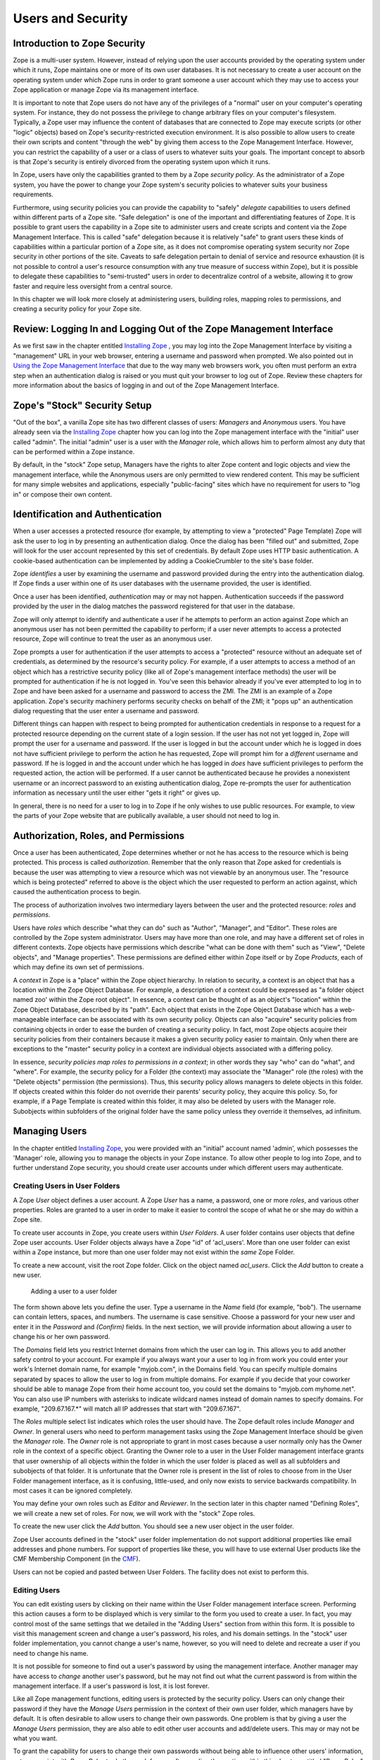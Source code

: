 Users and Security
==================

Introduction to Zope Security
-----------------------------

Zope is a multi-user system. However, instead of relying upon the
user accounts provided by the operating system under which it runs,
Zope maintains one or more of its own user databases.  It is not
necessary to create a user account on the operating system under
which Zope runs in order to grant someone a user account which they
may use to access your Zope application or manage Zope via its
management interface.

It is important to note that Zope users do not have any of the
privileges of a "normal" user on your computer's operating system.
For instance, they do not possess the privilege to change arbitrary
files on your computer's filesystem.  Typically, a Zope user may
influence the content of databases that are connected to Zope may
execute scripts (or other "logic" objects) based on Zope's
security-restricted execution environment.  It is also possible to
allow users to create their own scripts and content "through the
web" by giving them access to the Zope Management Interface.
However, you can restrict the capability of a user or a class of
users to whatever suits your goals.  The important concept to absorb
is that Zope's security is entirely divorced from the operating
system upon which it runs.

In Zope, users have only the capabilities granted to them by a Zope
*security policy*.  As the administrator of a Zope system, you have
the power to change your Zope system's security policies to whatever
suits your business requirements.

Furthermore, using security policies you can provide the capability
to "safely" *delegate* capabilities to users defined within
different parts of a Zope site.  "Safe delegation" is one of the
important and differentiating features of Zope.  It is possible to
grant users the capability in a Zope site to administer users and
create scripts and content via the Zope Management Interface.  This
is called "safe" delegation because it is relatively "safe" to grant
users these kinds of capabilities within a particular portion of a
Zope site, as it does not compromise operating system security nor
Zope security in other portions of the site.  Caveats to safe
delegation pertain to denial of service and resource exhaustion (it
is not possible to control a user's resource consumption with any
true measure of success within Zope), but it is possible to delegate
these capabilities to "semi-trusted" users in order to decentralize
control of a website, allowing it to grow faster and require less
oversight from a central source.

In this chapter we will look more closely at administering users,
building roles, mapping roles to permissions, and creating a
security policy for your Zope site.

Review:  Logging In and Logging Out of the Zope Management Interface
--------------------------------------------------------------------

As we first saw in the chapter entitled `Installing Zope
<InstallingZope.html>`_ , you may log into the Zope Management
Interface by visiting a "management" URL in your web browser,
entering a username and password when prompted. We also pointed
out in `Using the Zope Management Interface <UsingZope.html>`_ that
due to the way many web browsers work, you often must perform an
extra step when an authentication dialog is raised or you must
quit your browser to log out of Zope.  Review these chapters for
more information about the basics of logging in and out of the
Zope Management Interface.

Zope's "Stock" Security Setup
-----------------------------

"Out of the box", a vanilla Zope site has two different classes of
users: *Managers* and *Anonymous* users.  You have already seen
via the `Installing Zope`_ chapter how you can
log into the Zope management interface with the "initial" user
called "admin".  The initial "admin" user is a user with the
*Manager* role, which allows him to perform almost any duty that
can be performed within a Zope instance.

By default, in the "stock" Zope setup, Managers have the rights to
alter Zope content and logic objects and view the management
interface, while the Anonymous users are only permitted to view
rendered content. This may be sufficient for many simple websites
and applications, especially "public-facing" sites which have no
requirement for users to "log in" or compose their own content.

Identification and Authentication
---------------------------------

When a user accesses a protected resource (for example, by attempting to view a
"protected" Page Template) Zope will ask the user to log in by presenting an
authentication dialog. Once the dialog has been "filled out" and submitted,
Zope will look for the user account represented by this set of credentials. By
default Zope uses HTTP basic authentication. A cookie-based authentication can
be implemented by adding a CookieCrumbler to the site's base folder.

Zope *identifies* a user by examining the username and password
provided during the entry into the authentication dialog.  If Zope
finds a user within one of its user databases with the username
provided, the user is identified.

Once a user has been identified, *authentication* may or may not
happen.  Authentication succeeds if the password provided by the
user in the dialog matches the password registered for that user
in the database.

Zope will only attempt to identify and authenticate a user if he
attempts to perform an action against Zope which an anonymous user
has not been permitted the capability to perform; if a user never
attempts to access a protected resource, Zope will continue to
treat the user as an anonymous user.

Zope prompts a user for authentication if the user attempts to
access a "protected" resource without an adequate set of
credentials, as determined by the resource's security policy.  For
example, if a user attempts to access a method of an object which
has a restrictive security policy (like all of Zope's management
interface methods) the user will be prompted for authentication if
he is not logged in.  You've seen this behavior already if you've
ever attempted to log in to Zope and have been asked for a
username and password to access the ZMI.  The ZMI is an example of
a Zope application.  Zope's security machinery performs security
checks on behalf of the ZMI; it "pops up" an authentication dialog
requesting that the user enter a username and password.

Different things can happen with respect to being prompted for
authentication credentials in response to a request for a protected
resource depending on the current state of a login session.  If
the user has not not yet logged in, Zope will prompt the user for
a username and password.  If the user is logged in but the account
under which he is logged in does not have sufficient privilege to
perform the action he has requested, Zope will prompt him for a
*different* username and password.  If he is logged in and the
account under which he has logged in *does* have sufficient
privileges to perform the requested action, the action will be
performed.  If a user cannot be authenticated because he provides
a nonexistent username or an incorrect password to an existing
authentication dialog, Zope re-prompts the user for authentication
information as necessary until the user either "gets it right" or
gives up.

In general, there is no need for a user to log in to Zope if he
only wishes to use public resources.  For example, to view the
parts of your Zope website that are publically available, a user
should not need to log in.

Authorization, Roles, and Permissions
-------------------------------------

Once a user has been authenticated, Zope determines whether or not
he has access to the resource which is being protected. This
process is called *authorization*.  Remember that the only reason
that Zope asked for credentials is because the user was attempting
to view a resource which was not viewable by an anonymous user.
The "resource which is being protected" referred to above is the
object which the user requested to perform an action against,
which caused the authentication process to begin.

The process of authorization involves two intermediary layers
between the user and the protected resource: *roles* and
*permissions*.

Users have *roles* which describe "what they can do" such as
"Author", "Manager", and "Editor".  These roles are controlled by
the Zope system administrator.  Users may have more than one role,
and may have a different set of roles in different contexts.  Zope
objects have permissions which describe "what can be done with
them" such as "View", "Delete objects", and "Manage properties".
These permissions are defined either within Zope itself or by Zope
*Products*, each of which may define its own set of permissions.

A *context* in Zope is a "place" within the Zope object hierarchy.
In relation to security, a context is an object that has a
location within the Zope Object Database.  For example, a
description of a context could be expressed as "a folder object named zoo'
within the Zope root object". In essence, a context can be thought of as an
object's "location" within the Zope Object Database, described by
its "path".  Each object that exists in the Zope Object Database
which has a web-manageable interface can be associated with its
own security policy.  Objects can also "acquire" security policies
from containing objects in order to ease the burden of creating a
security policy.  In fact, most Zope objects acquire their
security policies from their containers because it makes a given
security policy easier to maintain.  Only when there are
exceptions to the "master" security policy in a context are
individual objects associated with a differing policy.

In essence, *security policies map roles to permissions in a
context*; in other words they say "who" can do "what", and
"where". For example, the security policy for a Folder (the
context) may associate the "Manager" role (the roles) with the
"Delete objects" permission (the permissions). Thus, this security
policy allows managers to delete objects in this folder.  If
objects created within this folder do not override their parents'
security policy, they acquire this policy.  So, for example, if a
Page Template is created within this folder, it may also be deleted
by users with the Manager role.  Subobjects within subfolders of
the original folder have the same policy unless they override it
themselves, ad infinitum.

Managing Users
--------------

In the chapter entitled `Installing Zope`_, you
were provided with an "initial" account named 'admin', which
possesses the 'Manager' role, allowing you to manage the objects
in your Zope instance.  To allow other people to log into Zope,
and to further understand Zope security, you should create user
accounts under which different users may authenticate.

Creating Users in User Folders
~~~~~~~~~~~~~~~~~~~~~~~~~~~~~~

A Zope *User* object defines a user account. A Zope *User* has a
name, a password, one or more *roles*, and various other
properties.  Roles are granted to a user in order to make it
easier to control the scope of what he or she may do within a
Zope site.

To create user accounts in Zope, you create users within *User
Folders*.  A user folder contains user objects that define Zope
user accounts.  User Folder objects always have a Zope "id" of
'acl_users'.  More than one user folder can exist within a Zope
instance, but more than one user folder may not exist within the
*same* Zope Folder.

To create a new account, visit the root Zope folder. Click on
the object named *acl_users*.  Click the *Add* button to create
a new user.

.. figure:: ../Figures/6-1.png

   Adding a user to a user folder

The form shown above lets you define the user. Type a username
in the *Name* field (for example, "bob").  The username can
contain letters, spaces, and numbers. The username is case
sensitive.  Choose a password for your new user and enter it in
the *Password* and *(Confirm)* fields.  In the next section, we
will provide information about allowing a user to change his or
her own password.

The *Domains* field lets you restrict Internet domains from
which the user can log in. This allows you to add another safety
control to your account. For example if you always want your a
user to log in from work you could enter your work's Internet
domain name, for example "myjob.com", in the Domains field. You
can specify multiple domains separated by spaces to allow the
user to log in from multiple domains. For example if you decide
that your coworker should be able to manage Zope from their home
account too, you could set the domains to "myjob.com
myhome.net". You can also use IP numbers with asterisks to
indicate wildcard names instead of domain names to specify
domains. For example, "209.67.167.*" will match all IP addresses
that start with "209.67.167".

The *Roles* multiple select list indicates which roles the user
should have.  The Zope default roles include *Manager* and
*Owner*.  In general users who need to perform management tasks
using the Zope Management Interface should be given the
*Manager* role.  The *Owner* role is not appropriate to grant in
most cases because a user normally only has the Owner role in
the context of a specific object. Granting the Owner role to a
user in the User Folder management interface grants that user
ownership of all objects within the folder in which the user
folder is placed as well as all subfolders and subobjects of
that folder.  It is unfortunate that the Owner role is present
in the list of roles to choose from in the User Folder
management interface, as it is confusing, little-used, and only
now exists to service backwards compatibility.  In most cases it
can be ignored completely.

You may define your own roles such as *Editor* and *Reviewer*.
In the section later in this chapter named "Defining Roles", we
will create a new set of roles.  For now, we will work with the
"stock" Zope roles.

To create the new user click the *Add* button. You should see a
new user object in the user folder.

Zope User accounts defined in the "stock" user folder
implementation do not support additional properties like
email addresses and phone numbers.  For support of properties
like these, you will have to use external User products like the
CMF Membership Component (in the `CMF <http://cmf.zope.org>`_).

Users can not be copied and pasted between User Folders.  The
facility does not exist to perform this.

Editing Users
~~~~~~~~~~~~~

You can edit existing users by clicking on their name within the
User Folder management interface screen. Performing this action
causes a form to be displayed which is very similar to the form
you used to create a user. In fact, you may control most of the
same settings that we detailed in the "Adding Users" section
from within this form.  It is possible to visit this management
screen and change a user's password, his roles, and his domain
settings.  In the "stock" user folder implementation, you cannot
change a user's name, however, so you will need to delete and
recreate a user if you need to change his name.

It is not possible for someone to find out a user's password by
using the management interface.  Another manager may have access
to *change* another user's password, but he may not find out
what the current password is from within the management
interface.  If a user's password is lost, it is lost forever.

Like all Zope management functions, editing users is protected
by the security policy. Users can only change their password if
they have the *Manage Users* permission in the context of their
own user folder, which managers have by default.  It is often
desirable to allow users to change their own passwords.  One
problem is that by giving a user the *Manage Users* permission,
they are also able to edit other user accounts and add/delete
users.  This may or may not be what you want.  

To grant the capability for users to change their own passwords
without being able to influence other users' information, set up
a script with *Proxy Roles* to do the work for you after reading
the section within this chapter entitled "Proxy Roles".

In general, user folders work like normal Zope folders; you can
create, edit and delete contained objects. However, user folders
are not as capable as normal folders. You cannot cut and paste
users in a user folder, and you can't create anything besides a
user in a user folder.

To delete an existing user from a user folder, select the user and
click the *Delete* button. 

Defining a User's Location
~~~~~~~~~~~~~~~~~~~~~~~~~~

Zope can contain multiple user folders at different locations in
the object database hierarchy. A Zope user cannot access
protected resources above the user folder in which their account
is defined.  The location of a user's account information
determines the scope of the user's access.

If an account is defined in a user folder within the root
folder, the user may access protected objects defined within the
root folder. This is probably where the account you are using
right now is defined.  You can however, create user folders
within any Zope folder.  If a user folder is defined in a
subfolder, the user may only access protected resources within
that subfolder and within subfolders of that subfolder, and so
on.  

Consider the case of a user folder at
*/BeautySchool/Hair/acl_users*. Suppose the user *Ralph
Scissorhands* is defined in this user folder.  Ralph cannot
access protected Zope resources above the folder at
*/BeautySchool/Hair*. Effectively Ralph's view of protected
resources in the Zope site is limited to things in the
*BeautySchool/Hair* folder and below. Regardless of the roles
assigned to Ralph, he cannot access protected resources "above"
his location.  If Ralph was defined as having the 'Manager'
role, he would be able to go directly to
/BeautySchool/Hair/manage to manage his resources, but could not
access /BeautySchool/manage at all.

To access the Zope Management Interface as Manager user who is
*not* defined in the "root" user folder, use the URL to the
folder which contains his user folder plus 'manage'.  For
example, if Ralph Scissorhands above has the Manager role as
defined within a user folder in the *BeautySchool/Hair* folder,
he would be able to access the Zope Management Interface by
visiting 'http://zopeserver/BeautySchool/Hair/manage'.

Of course, any user may access any resource which is *not*
protected, so a user's creation location is not at all relevant
with respect to unprotected resources.  The user's location only
matters when he attempts to use objects in a way that requires
authentication and authorization, such as the objects which
compose the Zope Management Interface.

It is straightforward to delegate responsibilities to site
managers using this technique. One of the most common Zope
management patterns is to place related objects in a folder
together and then create a user folder in that folder to define
people who are responsible for those objects.  By doing so, you
"safely" *delegate* the responsibility for these objects to
these users.

For example, suppose people in your organization wear
uniforms. You are creating an intranet that provides information
about your organization, including information about
uniforms. You might create a 'uniforms' folder somewhere in the
intranet Zope site. In that folder you could put objects such as
pictures of uniforms and descriptions for how to wear and clean
them.  Then you could create a user folder in the 'uniforms'
folder and create an account for the head tailor. When a new
style of uniform comes out the tailor doesn't have to ask the
web master to update the site, he or she can update their own
section of the site without bothering anyone else.
Additionally, the head tailor cannot log into any folder above
the 'uniforms' folder, which means the head tailor cannot manage
any objects other than those in the 'uniforms' folder.

*Delegation* is a very common pattern in Zope applications. By
delegating different areas of your Zope site to different users,
you can take the burden of site administration off of a small
group of managers and spread that burden around to different
specific groups of users.

Working with Alternative User Folders  
~~~~~~~~~~~~~~~~~~~~~~~~~~~~~~~~~~~~~

It may be that you don't want to manage your user account through the web using
Zope's "stock" user folder implementation. Perhaps you already have a user
database, or perhaps you want to use other tools to maintain your account
information. Zope allows you to use alternate sources of data as user
information repositories. The most popular user folder implementation is called
`PluggableAuthService`_ which allows you to mix-in and combine a vast number of
different authentication schemes and backends, like LDAP or MySQL.

.. _PluggableAuthService: http://pypi.python.org/pypi/Products.PluggableAuthService

Some user folders provide alternate login and logout controls in
the form of web pages, rather than relying on Basic HTTP
Authentication controls. Despite this variety, all user folders
use the same general log in procedure of prompting you for
credentials when you access a protected resource.

While most users are managed with user folders of one kind or
another, Zope has a few special user accounts that are not
managed with user folder.

Special User Accounts
~~~~~~~~~~~~~~~~~~~~~

Zope provides three special user accounts which are not defined
with user folders, the *anonymous user*, the *emergency user*,
and the *initial manager*. The anonymous user is used
frequently, while the emergency user and initial manager
accounts are rarely used but are important to know about.

Zope Anonymous User
%%%%%%%%%%%%%%%%%%%

Zope has a built-in user account for "guests" who possess no
credentials.  This is the 'Anonymous' user. If you don't have
a user account on Zope, you'll be considered to be the
'Anonymous' user.

The 'Anonymous' *user* additionally possesses the 'Anonymous'
*role*. The "stock" Zope security policy restricts users which
possess the 'Anonymous' role from accessing nonpublic
resources. You can tailor this policy, but most of the time
you'll find the default anonymous security settings adequate.

As we mentioned earlier in the chapter, you must try to access
a protected resource in order for Zope to attempt
authentication.  Even if you've got a user account on the
system, Zope will consider you the 'Anonymous' user until you
been prompted for login and you've successfully logged in.

Zope Emergency User
%%%%%%%%%%%%%%%%%%%

Zope has a special user account for emergency use known as the
*emergency user*. The emergency user is not restricted
by normal security settings. However, the emergency user
cannot create any new objects with the exception of new user
objects.

The emergency user is typically only useful for two things:
fixing broken permissions, and creating and changing user
accounts.

You may use the emergency user account to create or change
other user accounts.  Typically, you use the emergency user
account to define accounts with the 'Manager' role or change
the password of an existing account which already possesses
the 'Manager' role.  This is useful in case you lose your
management user password or username.  Typically, after you
create or change an existing a manager account you will log
out as the emergency user and log back in as the manager.

Another reason to use the emergency user account is to "fix"
broken permissions.  If you lock yourself out of Zope by
removing permissions you need to manage Zope, you can use the
emergency user account to repair the permissions. In this case
log in as the emergency user and make sure that your manager
account has the 'View management screens' and 'Change
permissions' permissions with respect to the object you're
attempting to view. Then log out and log back with your
manager account and you should have enough access to fix
anything else that is broken.

The emergency user cannot create new "content", "logic" or
"presentation" objects.  A common error message seen by users
attempting to use the emergency user account in trying to
create a new object is shown below.

.. figure:: ../Figures/6-2.png

   Error caused by trying to create a new object when logged in
   as the emergency user

The error above lets you know that the emergency user cannot
create new objects. This is "by design", and the reasoning
behind this policy may become clearer later in the chapter
when we cover ownership.  

Creating an Emergency User
%%%%%%%%%%%%%%%%%%%%%%%%%%

Unlike normal user accounts that are defined through the Zope
Management Interface, the emergency user account is defined
through a file in the filesystem. You can change the emergency
user account by editing or generating the file named 'access'
in the Zope home directory (the main Zope directory). Zope
comes with a command line utility in the Zope home directory
named 'zpasswd.py' to manage the emergency user account.  On
UNIX, run 'zpasswd.py' by passing it the 'access' file path as
its only argument::

  $ cd (... where your ZOPE_HOME is... )
  $ python zpasswd.py access

  Username: superuser
  Password:
  Verify password:

  Please choose a format from:

  SHA - SHA-1 hashed password
  CRYPT - UNIX-style crypt password
  CLEARTEXT - no protection.

  Encoding: SHA
  Domain restrictions:         

Due to pathing differences, Windows users usually need to
enter this into a command prompt to invoke zpasswd::

  > cd (... where your ZOPE_HOME is ...)
  > cd bin
  > python ..\zpasswd.py ..\access

The 'zpasswd.py' script steps you through the process of
creating an emergency user account. Note that when you type in
your password it is not echoed to the screen. You can also run
'zpasswd.py' with no arguments to get a list of command line
options.  When setting up or changing the emergency user's
details, you need to restart the Zope process for your changes
to come into effect.

Zope Initial Manager
%%%%%%%%%%%%%%%%%%%%

The initial manager account is created by the Zope installer
so you can log into Zope the first time. When you first
install Zope you should see a message like this::

  creating default inituser file
  Note:
          The initial user name and password are 'admin'
          and 'IVX3kAwU'.

          You can change the name and password through the web
          interface or using the 'zpasswd.py' script.

This lets you know the initial manager's name and
password. You can use this information to log in to Zope for
the first time as a manager. 

Initial users are defined in a similar way to the emergency
user; they are defined in a file on the filesystem named
'inituser'.  On UNIX, the 'zpasswd.py' program can be used to
edit or generate this file the same way it is used to edit or
generate the emergency user 'access' file::

  $ cd ( ... were your ZOPE_HOME is ... )
  $ python zpasswd.py inituser

  Username: bob
  Password:
  Verify password:

  Please choose a format from:

  SHA - SHA-1 hashed password
  CRYPT - UNIX-style crypt password
  CLEARTEXT - no protection.

  Encoding: SHA
  Domain restrictions:    

This will create an 'inituser' file which contains a user
named "bob" and will set its password.  The password is not
echoed back to you when you type it in.  The effect of
creating an 'inituser' file depends on the state of the
existing Zope database.

When Zope starts up, if there are *no* users in the root user
folder (such as when you start Zope with a "fresh" ZODB
database), and an 'inituser' file exists, the user defined
within 'inituser' will be created within the root user folder.
If any users already exist within the root user folder, the
existence of the 'inituser' file has no effect.  Normally,
initial users are created by the Zope installer for you, and
you shouldn't have to worry about changing them.  Only in
cases where you start a new Zope database (for example, if you
delete the 'var/Data.fs' file) should you need to worry about
creating an 'inituser' file.  Note that if Zope is being used
in an INSTANCE_HOME setup, the created "inituser" file must be
copied to the INSTANCE_HOME directory. Most Zope setups are
not INSTANCE_HOME setups (unless you've explicitly made it
so), so you typically don't need to worry about this.  The
'inituser' feature is a convenience and is rarely used in
practice except by the installer.

Protecting Against Password Snooping
------------------------------------

The HTTP Basic Authentication protocol that Zope uses as part of
its "stock" user folder implementation passes login information
"over the wire" in an easily decryptable way.  It is employed,
however, because it has the widest browser support of any
available authentication mechanism.

If you're worried about someone "snooping" your username/password
combinations, or you wish to manage your Zope site ultra-securely,
you should manage your Zope site via an SSL (Secured Sockets
Layer) connection.  The easiest way to do this is to use Apache or
another webserver which comes with SSL support and put it "in
front" of Zope. The chapter of this book entitled
`Virtual Hosting <VirtualHosting.html>`_ provides some background that may be
helpful to set up an SSL server in front of Zope.

Managing Custom Security Policies
---------------------------------

Zope security policies control authorization; they define *who*
can do *what* and *where* they can do it. Security policies
describe how roles are associated with permissions in the context
of a particular object. Roles label classes of users, and
permissions protect objects. Thus, security policies define which
classes of users (roles) can take what kinds of actions
(permissions) in a given part of the site.

Rather than stating which specific user can take which specific
action on which specific object, Zope allows you to define which
kinds of users can take which kinds of action in which areas of
the site. This sort of generalization makes your security policies
simple and more powerful. Of course, you can make exceptions to
your policy for specific users, actions, and objects.

Working with Roles
~~~~~~~~~~~~~~~~~~

Zope users have *roles* that define what kinds of actions they
can take. Roles define classes of users such as *Manager*,
*Anonymous*, and *Authenticated*.

Roles are similar to UNIX groups in that they abstract groups of
users. And like UNIX groups, each Zope user can have one or more
roles.

Roles make it easier for administrators to manage
security. Instead of forcing an administrator to specifically
define the actions allowed by each user in a context, the
administrator can define different security policies for
different user roles in a context.  Since roles are classes of
users, he needn't associate the policy directly with a user.
Instead, he may associate the policy with one of the user's
roles.

Zope comes with four built-in roles:

Manager
  This role is used for users who perform standard Zope
  management functions such as creating and edit Zope folders and
  documents.

Anonymous
  The Zope 'Anonymous' user has this role. This
  role should be authorized to view public resources. In general
  this role should not be allowed to change Zope objects.

Owner
  This role is assigned automatically to users in the
  context of objects they create. We'll cover ownership later in
  this chapter.

Authenticated
  This role is assigned automatically to users
  whom have provided valid authentication credentials.  This
  role means that Zope "knows" who a particular user is. When
  Users are logged in they are considered to also have the
  Authenticated role, regardless of other roles.

For basic Zope sites you can typically "get by" with only having
'Manager' and 'Anonymous' roles. For more complex sites you may
want to create your own roles to classify your users into
different categories.

Defining Global Roles
~~~~~~~~~~~~~~~~~~~~~

A "global" role is one that shows up in the "roles" column of
the 'Security' tab of your Zope objects.  To create a new
"global" role go to the *Security* tab of your root Zope object
(or any other 'folderish' Zope object) and scroll down to the
bottom of the screen. Type the name of the new role in the *User
defined role* field, and click *Add Role*. Role names should be
short one or two word descriptions of a type of user such as
"Author", "Site Architect", or "Designer". You should pick role
names that are relevant to your application.

You can verify that your role was created, noticing that there
is now a role column for your new role at the top of the screen.
You can delete a role by selecting the role from the select list
at the bottom of the security screen and clicking the *Delete
Role* button.  You can only delete your own custom roles, you
cannot delete any of the "stock" roles that come with Zope.

You should notice that roles can be used at the level at which
they are defined and "below" in the object hierarchy.  For
example, if you create a role in a 'myfolder' folder that
exists in the Zope root folder, that role cannot be used outside
of the 'myfolder' folder and any of its subfolders and
subobjects.  If you want to create a role that is appropriate
for your entire site, create it in the root folder.

In general, roles should be applicable for large sections of
your site. If you find yourself creating roles to *limit* access
to parts of your site, chances are there are better ways to
accomplish the same thing. For example you could simply change
the security settings for existing roles on the folder you want
to protect, or you could define users deeper in the object
hierarchy to limit their access. 

Understanding Local Roles
~~~~~~~~~~~~~~~~~~~~~~~~~

*Local roles* are an advanced feature of Zope security.
Specific *users* can be granted extra roles when working within
the context of a certain object by using a local role.  If an
object has local roles associated with a user then that user
gets those additional roles while working with that object,
without needing to reauthenticate.

For example, if a user creates an object using the Zope
Management Interface, they are always given the additional local
role of *Owner* in the context of that object. A user might not
have the ability to edit Page Templates in general if he does not
possess a set of global roles which allow him to do so, but for
Page Templates he owns, the user may edit the Page Template by
virtue of possessing the *Owner* local role.

Local roles are a fairly advanced security control. Zope's
automatic control of the *Owner* local role is likely the only
place you'll encounter local roles unless you create an
application which makes use of them.  The main reason you might
want to manually control local roles is to give a specific user
special access to an object. In general you should avoid setting
security for specific users if possible. It is easier to manage
security settings that control groups of users instead of
individuals.

Understanding Permissions
~~~~~~~~~~~~~~~~~~~~~~~~~

A permission defines a single action which can be taken upon a
Zope object. Just as roles abstract users, permissions abstract
objects. For example, many Zope objects, including Page Templates
and Folders, can be viewed. This action is protected by
the *View* permission.  Permissions are defined by Zope
developers in Python packages and the Zope "core" itself. Packages are
responsible for creating a set of permissions which are relevant
to the types of objects they expose.

Some permissions are only relevant for one type of object.
Other permissions protect many types of objects, such
as the *FTP access* and *WebDAV access* permissions which
control whether objects are available via FTP and WebDAV.

You can find out what permissions are available on a given object
by going to the *Security* management tab.

The default Zope permissions are described in `appendix A
<http://www.zope.org/Documentation/Books/ZDG/current/AppendixA.html>`_
of the Zope Developer's Guide.

.. figure:: ../Figures/6-3.png     

   Security settings for a mail host object

As you can see in the figure above, a mail host has a limited
palette of permissions available. Contrast this to the many
permissions that you see when setting security on a folder.

Defining Security Policies
~~~~~~~~~~~~~~~~~~~~~~~~~~

Security policies are where roles meet permissions. Security
policies define "who" can do "what" in a given part of the site.

You can set a security policy on almost any Zope object. To set
a security policy on an object, go the object's *Security* tab.
For example, click on the security tab of the root folder.

.. figure:: ../Figures/6-4.png

   Security policy for the root folder

In the figure above, the center of the screen displays a grid of
check boxes. The vertical columns of the grid represent roles,
and the horizontal rows of the grid represent permissions.
Checking the box at the intersection of a permission and a role
grants users with that role the ability to take actions
protected by that permission in the context of the object being
managed.  In this case, the context is the root folder.

Many Zope Products add custom security permissions to your site
when you install them.  This can make the permissions list grow
quite large, and unwieldy.  Product authors should take care to
re-use suitable existing permissions if possible, but many times
it's not possible, so the permission list grows with each new
Product that is installed.

You'll notice by virtue of visiting the Security tab of the root
folder that Zope comes with a default security policy that
allows users which possess the 'Manager' role to perform most
tasks, and that allows anonymous users to perform only a few
restricted tasks.  The simplest (and most effective) way to
tailor this policy to suit your needs is to change the security
settings in the root folder.

For example, you can make your site almost completely "private"
by disallowing anonymous users the ability to view objects. To
do this deny all anonymous users View access by unchecking the
*View* Permission where it intersects the *Anonymous* role.  You
can make your entire site private by making this security policy
change in the root folder. If you want to make one part of your
site private, you could make this change in the folder you want
to make private.

This example points out a very important point about security
policies: they control security for a given part of the site
only. The only global security policy is the one on the root
folder.

Security Policy Acquisition
~~~~~~~~~~~~~~~~~~~~~~~~~~~

How do different security policies interact? We've seen that you
can create security policies on different objects, but what
determines which policies control which objects? The answer is
that objects use their own policy if they have one, additionally
they acquire their parents' security policies through a process
called *acquisition*.  We explored acquisition in the
`Acquisition <Acquisition.html>`_ chapter.  Zope security makes
extensive use of acquisition.

Acquisition is a mechanism in Zope for sharing information among
objects contained in a folder and its subfolders. The Zope
security system uses acquisition to share security policies so
that access can be controlled from high-level folders.

You can control security policy acquisition from the
*Security* tab.  Notice that there is a column of check boxes
to the left of the screen labeled *Acquire permission
settings*. Every check box in this column is checked by
default. This means that security policy will acquire its
parent's setting for each permission to role setting in
addition to any settings specified on this screen.  Keep in mind
that for the root folder (which has no parent to acquire from)
this left most check box column does not exist.

Suppose you want to make a folder private. As we saw before this
merely requires denying the *Anonymous* role the *View*
permission in the context of this object. But even though the
"View" permission's box may be unchecked the folder might not be
private. Why is this?  The answer is that the *Acquire
permission settings* option is checked for the View
permission. This means that the current settings are augmented
by the security policies of this folder's parents. Somewhere
above this folder the *Anonymous* role must be assigned to the
*View* permission. You can verify this by examining the security
policies of this folder's parents. To make the folder private we
must uncheck the *Acquire permission settings* option. This will
ensure that only the settings explicitly in this security policy
are in effect.

Each checked checkbox gives a role permission to do an action or
a set of actions. With 'Acquire permission settings' checked,
these permissions are *added* to the actions allowed in the
parent folder.  If 'Acquire permission settings' is unchecked on
the other hand, checkboxes must be explicitly set, and the
security setting of the parent folder will have no influence.

In general, you should always acquire security settings unless
you have a specific reason to not do so. This will make managing
your security settings much easier as much of the work can be
done from the root folder.

Security Usage Patterns
-----------------------

The basic concepts of Zope security are simple: roles and
permissions are mapped to one another to create security policies.
Users are granted roles (either global roles or local roles).
User actions are restricted by the roles they possess in the
context of an object.  These simple tools can be put together in
many different ways. This can make managing security
complex. Let's look at some basic patterns for managing security
that provide good examples of how to create an effective and easy
to manage security architecture.

Security Rules of Thumb
~~~~~~~~~~~~~~~~~~~~~~~

Here are a few simple guidelines for Zope security
management. The security patterns that follow offer more
specific recipes, but these guidelines give you some guidance
when you face uncharted territory.

1. Define users at their highest level of control, but no higher.

2. Group objects that should be managed by the same people
   together in folders.

3. Keep it simple.

Rules one and two are closely related. Both are part of a more
general rule for Zope site architecture. In general you should
refactor your site to locate related resources and users near
each other. Granted, it's almost never possible to force
resources and users into a strict hierarchy. However, a well
considered arrangement of resources and users into folders and
sub-folders helps tremendously.

Regardless of your site architecture, try to keep things
simple. The more you complicate your security settings the
harder time you'll have understanding it, managing it and making
sure that it's effective. For example, limit the number of new
roles you create, and try to use security policy acquisition to
limit the number of places you have to explicitly define
security settings. If you find that your security policies,
users, and roles are growing into a complex thicket, you should
rethink what you're doing; there's probably a simpler way.

Global and Local Policies
~~~~~~~~~~~~~~~~~~~~~~~~~

The most basic Zope security pattern is to define a global
security policy on the root folder and acquire this policy
everywhere. Then as needed you can add additional policies
deeper in the object hierarchy to augment the global policy. Try
to limit the number of places that you override the global
policy. If you find that you have to make changes in a number of
places, consider consolidating the objects in those separate
locations into the same folder so that you can make the security
settings in one place.

You should choose to acquire permission settings in your
sub-policies unless your sub-policy is more restrictive than the
global policy. In this case you should uncheck this option for
the permission that you want to restrict.

This simple pattern will take care of much of your security
needs. Its advantages are that it is easy to manage and easy to
understand. These are extremely important characteristics for
any security architecture.

Delegating Control to Local Managers
~~~~~~~~~~~~~~~~~~~~~~~~~~~~~~~~~~~~

The pattern of *delegation* is very central to Zope. Zope
encourages you to collect like resources in folders together and
then to create user accounts in these folders to manage their
contents.

Lets say you want to delegate the management of the *Sales*
folder in your Zope site over to the new sales web manager,
Steve.  First, you don't want Steve changing any objects which
live outside the Sales folder, so you don't need to add him to
the acl_users folder in the root folder.  Instead, you would
create a new user folder in the *Sales* folder.

Now you can add Steve to the user folder in *Sales* and give him the
Role *Manager*.  Steve can now log directly into the Sales folder to
manage his area of control by pointing his browser to
*http://www.zopezoo.org/Sales/manage*.

.. figure:: ../Figures/6-5.png

   Managing the Sales folder

Notice in the figure above that the navigation tree on the left
shows that *Sales* is the root folder.  The local manager
defined in this folder will never have the ability to log into
any folders above *Sales*, so it is shown as the top folder.

This pattern is very powerful since it can be applied
recursively. For example, Steve can create a sub-folder for
multi-level marketing sales. Then he can create a user folder in
the multi-level marketing sales folder to delegate control of
this folder to the multi-level marketing sales manager. And so
on. This allows you to create websites managed by thousands of
people without centralized control.  Higher level managers need
not concern themselves too much with what their underlings
do. If they choose they can pay close attention, but they can
safely ignore the details since they know that their delegates
cannot make any changes outside their area of control, and they
know that their security settings will be acquired.

Different Levels of Access with Roles
-------------------------------------

The local manager pattern is powerful and scalable, but it takes
a rather coarse view of security. Either you have access or you
don't. Sometimes you need to have more fine grained
control. Many times you will have resources that need to be used
by more than one type of person. Roles provides you with a
solution to this problem. Roles allow you to define classes of
users and set security policies for them.

Before creating new roles make sure that you really need
them. Suppose that you have a website that publishes
articles. The public reads articles and managers edit and publish
articles, but there is a third class of user who can author
articles, but not publish or edit them.

One solution would be to create an authors folder where author
accounts are created and given the *Manager* role. This folder
would be private so it could only be viewed by
managers. Articles could be written in this folder and then
managers could move the articles out of this folder to publish
them. This is a reasonable solution, but it requires that
authors work only in one part of the site and it requires extra
work by managers to move articles out of the authors
folder. Also, consider that problems that result when an author
wants to update an article that has been moved out of the
authors folder.

A better solution is to add an *Author* role.  Adding a role
helps us because it allows access controls not based on
location. So in our example, by adding an author role we make it
possible for articles to be written, edited, and published
anywhere in the site. We can set a global security policy that
gives authors the ability to create and write articles, but
doesn't grant them permissions to publish or edit articles.

Roles allow you to control access based on who a user is, not
just where they are defined.

Controlling Access to Locations with Roles
~~~~~~~~~~~~~~~~~~~~~~~~~~~~~~~~~~~~~~~~~~

Roles can help you overcome a problem with the
local manager pattern. The problem is that the local manager
pattern requires a strict hierarchy of control.  There is no
provision to allow two different groups of people to access the
same resources without one group being the manager of the other
group. Put another way, there is no way for users defined in one
part of the site to manage resources in another part of the
site.

Let's take an example to illustrate the second limitation of the
local manager pattern. Suppose you run a large site for a
pharmaceutical company. You have two classes of users,
scientists and salespeople. In general the scientists and the
salespeople manage different web resources.  However, suppose
that there are some things that both types of people need to
manage, such as advertisements that have to contain complex
scientific warnings. If we define our scientists in the *Science*
folder and the salespeople in the *Sales* folder, where should we
put the *AdsWithComplexWarnings* folder? Unless the Science folder
is inside the Sales folder or vice versa there is no place that
we can put the *AdsWithComplexWarnings* folder so that both
scientists and salespeople can manage it. It is not a good
political or practical solution to have the salespeople manage
the scientists or vice versa; what can be done?

The solution is to use roles. You should create two roles at a
level above both the Science and Sales folders, say *Scientist*,
and *SalesPerson*. Then instead of defining the scientists and
salespeople in their own folders define them higher in the
object hierarchy so that they have access to the
*AdsWithComplexWarnings* folder.

When you create users at this higher level, you should not give them
the *Manager* role, but instead give them Scientist or SalesPerson as
appropriate. Then you should set the security policies using the 
checkboxes in the Security panel.  On the
*Science* folder the *Scientist* role should have the equivalent of
*Manager* control. On the *Sales* folder, the *Salesperson* role
should have the same permissions as *Manager*. Finally on the
*AdsWithComplexWarnings* folder you should give both *Scientist* and
*Salesperson* roles adequate permissions. This way roles are used not
to provide different levels of access, but to provide access to
different locations based on who you are.

Another common situation when you might want to employ this
pattern is when you cannot define your managers locally. For
example, you may be using an alternate user folder that requires
all users to be defined in the root folder. In this case you
would want to make extensive use of roles to limit access to
different locations based on roles.

This wraps up our discussion of security patterns. By now you
should have a reasonable grasp of how to use user folders,
roles, and security policies, to shape a reasonable security
architecture for your application.  Next we'll cover two
advanced security issues, how to perform security checks, and
securing executable content.

Performing Security Checks
--------------------------

Most of the time when developing a Zope application, you needn't
perform any "manual" security checks. The term for this type of
security which does not require manual effort on the part of the
application developer is "declarative".  Zope security is
typically declarative.  If a user attempts to perform a secured
operation, Zope will prompt them to log in. If the user doesn't
have adequate permissions to access a protected resource, Zope
will deny them access.

However, sometimes you may wish to manually perform security
checks. The main reason to do this is to limit the choices you
offer a user to those for which they are authorized. This doesn't
prevent a sneaky user from trying to access secured actions, but
it does reduce user frustration, by not giving to user the option
to try something that will not work.

The most common security query asks whether the current user has a
given permission. We use Zope's 'checkPermission' API to do this.
For example, suppose your application allows some users to upload
files. This action may be protected by the "Add Documents, Images,
and Files" standard Zope permission. You can test to see if the
current user has this permission in a Page Template::

  <form action="upload" 
    tal:condition="python:
      modules['AccessControl'].getSecurityManager().checkPermission(
         'Add / Documents, Images, and Files', context)">
  ...
  </form>

A Python Script can be employed to perform the same task on behalf
of a Page Template.  In the below example, we move the security
check out of the Page Template and into a Python Script named
'check_security', which we call from the Page Template.  Here is
the Page template::

  <form action="upload"
        tal:condition="python: context.check_security(
           'Add Documents, Images and Files', here)">

Here is the 'check_security' Python Script which is referenced
within the Page Template::

  ## Script (Python) "check_security"
  ##bind container=container
  ##bind context=context
  ##bind namespace=
  ##bind script=script
  ##bind subpath=traverse_subpath
  ##parameters=permission, object
  ##title=Checks security on behalf of a caller

  from AccessControl import getSecurityManager
  sec_mgr = getSecurityManager()
  return sec_mgr.checkPermission(permission, object)

You can see that permission checking may take place manually in
any of Zope's logic objects.  Other functions exist in the Zope
API for manually performing security checks, but 'checkPermission'
is arguably the most useful.

By passing the current object to 'checkPermission', we make sure
that local roles are taken into account when testing whether the
current user has a given permission.

You can find out about the current user by accessing the user object. 
The current user is a Zope object like any other and you can
perform actions on it using methods defined in the API
documentation.

Suppose you wish to display the current user name on a web page to
personalize the page. You can do this easily in Page Template::

  <p tal:content="user/getUserName">username</p>

The Zope security API for Scripts is explained in
`Appendix B: API Reference <AppendixB.html>`_. The Zope security API for Page
Templates is explained in
`Appendix C: Zope Page Templates Reference <AppendixC.html>`_.

Advanced Security Issues: Ownership and Executable Content
----------------------------------------------------------

You've now covered all the basics of Zope security. What remains
are the advanced concepts of *ownership* and *executable
content*. Zope uses ownership to associate objects with users who
create them, and executable content refers to objects such as
Scripts, which execute user code.

For small sites with trusted users you can safely ignore these
advanced issues. However for large sites where you allow untrusted
users to create and manage Zope objects, it's important to
understand ownership and securing executable content.

The Problem: Trojan Horse Attacks
~~~~~~~~~~~~~~~~~~~~~~~~~~~~~~~~~

The basic scenario that motivates both ownership and executable
content controls is a *Trojan horse* attack. A Trojan horse is
an attack on a system that operates by tricking a user into
taking a potentially harmful action. A typical Trojan horse
masquerades as a benign program that causes harm when you
unwittingly run it.

All computer systems are vulnerable to this style of attack.
For web-based platforms, all that is required is to trick an
authorized, but unsuspecting user to visit a URL that performs a
harmful action that the attacker himself is not authorized to
perform.

This kind of attack is very hard to protect against. You can
trick someone into clicking a link fairly easily, or you can use
more advanced techniques such as Javascript to cause a user to
visit a malicious URL.

Zope offers some protection from this kind of Trojan horse. Zope
helps protect your site from server-side Trojan attacks by
limiting the power of web resources based on who authored them.
If an untrusted user authors a web page, then the power of the
web pages to do harm to unsuspecting visitors will be
limited. For example, suppose an untrusted user creates a
Script (Python) that deletes all the pages in your
site. If anyone attempt to view the page, it will fail since the
owner of the object does not have adequate permissions. If a
manager views the page, it will also fail, even though the
manager does have adequate permissions to perform the dangerous
action.

Zope uses ownership information and executable content
controls to provide this limited protection.

Managing Ownership
~~~~~~~~~~~~~~~~~~

When a user creates a Zope object, the user *owns* that object.
An object that has no owner is referred to as *unowned.*
Ownership information is stored in the object itself.  This is
similar to how UNIX keeps track of the owner of a file.

You find out how an object is owned by viewing the *Ownership*
management tab, as shown in the figure below.

.. figure:: ../Figures/6-6.png

   Managing ownership settings

This screen tells you if the object is owned and if so by
whom.  If the object is owned by someone else, and you have the
*Take ownership* permission, you can take over the ownership of an
object.  You also have the option of taking ownership of all
sub-objects by checking the *Take ownership of all sub-objects* box.
Taking ownership is mostly useful if the owner account has been
deleted, or if objects have been turned over to you for
continued management.

As we mentioned earlier in the chapter, ownership affects
security policies because users will have the local role *Owner*
on objects they own. However, ownership also affects security
because it controls the role's executable content.

Note that due to the way Zope "grew up" that the list of users
granted the Owner local role in the context of the object is
*not* related to its actual "owner".  The concepts of the owner
"role" and executable content ownership are distinct.  Just
because someone has the Owner local role in the context of an
executable object does not mean that he is the *owner* of the
object.

Roles of Executable Content
~~~~~~~~~~~~~~~~~~~~~~~~~~~

Python-based Scripts are said to be *executable* since their content is
generated dynamically. Their content is also editable through the web.

When you view an executable object by visiting its URL or
calling it from a script, Zope runs the object's
executable content. The objects actions are restricted by the
roles of its owner and your roles. In other words an executable
object can only perform actions that *both* the owner and the
viewer are authorized for. This keeps an unprivileged user from
writing a harmful script and then tricking a powerful user into
executing the script. You can't fool someone else into
performing an action that you are not authorized to perform
yourself. This is how Zope uses ownership to protect against
server-side Trojan horse attacks.

It is important to note that an "unowned" object is typically no
longer executable.  If you experience problems running an
executable object, make sure that its ownership settings are
correct.

Proxy Roles
~~~~~~~~~~~

Sometimes Zope's system of limiting access to executable objects
isn't exactly what you want. Sometimes you may wish to clamp
down security on an executable object despite its ownership as a
form of extra security. Other times you may want to provide an
executable object with extra access to allow an unprivileged
viewer to perform protected actions. *Proxy roles* provide you
with a way to tailor the roles of an executable object.

Suppose you want to create a mail form that allows anonymous
users to send email to the webmaster of your site. Sending email
is protected by the 'Use mailhost services'
permission. Anonymous users don't normally have this permission
and for good reason. You don't want just anyone to be able to
anonymously send email with your Zope server.

The problem with this arrangement is that your Script (Python) that
sends email will fail for anonymous users. How can you get
around this problem? The answer is to set the proxy roles on the
Script (Python) that sends email so that when it executes it has the
"Manager" role. Visit the Proxy management tab on your Python
script, as shown in the figure below.

.. figure:: ../Figures/6-7.png

   Proxy role management

Select *Manager* and click the *Change* button. This will set
the proxy roles of the mail sending method to *Manager*. Note
you must have the *Manager* role yourself to set it as a proxy
role. Now when anyone, anonymous or not runs your mail sending
method, it will execute with the *Manager* role, and thus will
have authorization to send email.

Proxy roles define a fixed amount of permissions for executable
content. Thus you can also use them to restrict security. For
example, if you set the proxy roles of a script to *Anonymous*
role, then the script will never execute as having any other
roles besides *Anonymous* despite the roles of the owner and
viewer.

Use Proxy roles with care, since they can be used to skirt the
default security restrictions.

Summary
-------

Security consists of two processes, authentication and
authorization. User folders control authentication, and security
policies control authorization. Zope security is intimately tied
with the concept of location; users have location, security
policies have location, even roles can have location. Creating an
effective security architecture requires attention to
location. When in doubt refer to the security usage patterns
discussed in this chapter.

